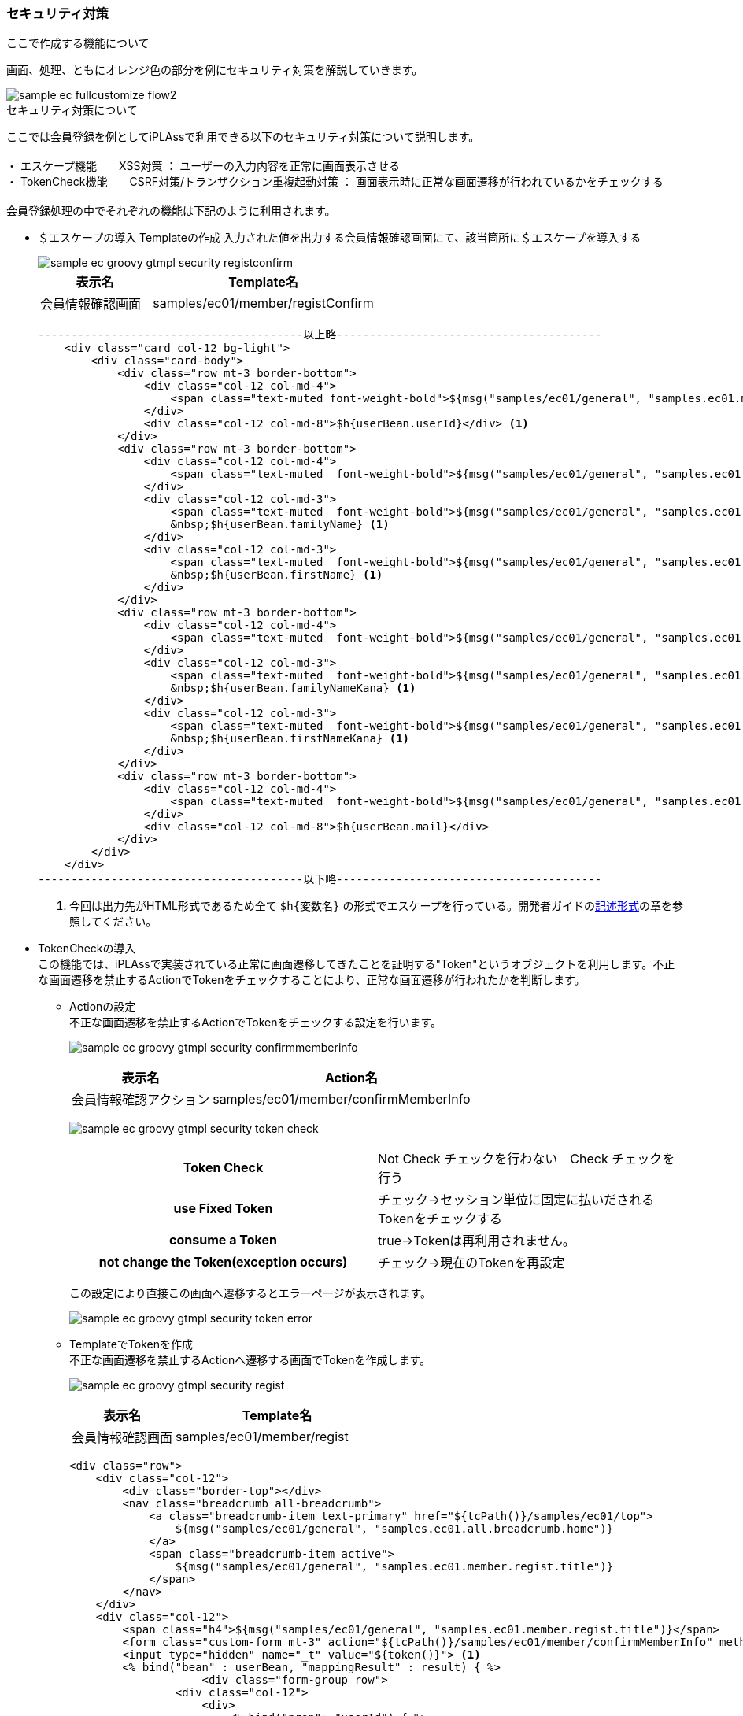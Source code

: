 [[Groovy_GTmpl_Security]]
=== セキュリティ対策

.ここで作成する機能について
画面、処理、ともにオレンジ色の部分を例にセキュリティ対策を解説していきます。

image::../images/sample-ec_fullcustomize_flow2.png[]

.セキュリティ対策について
ここでは会員登録を例としてiPLAssで利用できる以下のセキュリティ対策について説明します。 + 
 + 
・ エスケープ機能　　XSS対策 ： ユーザーの入力内容を正常に画面表示させる +
・ TokenCheck機能　　CSRF対策/トランザクション重複起動対策 ： 画面表示時に正常な画面遷移が行われているかをチェックする +
 + 
会員登録処理の中でそれぞれの機能は下記のように利用されます。

* ＄エスケープの導入
Templateの作成
入力された値を出力する会員情報確認画面にて、該当箇所に＄エスケープを導入する
+
image::./images/sample-ec_groovy-gtmpl-security-registconfirm.png[]
+
[cols="1,2",options="header"]
|===
|表示名|Template名
|会員情報確認画面|samples/ec01/member/registConfirm
|===
+
[source]
----
----------------------------------------以上略----------------------------------------
    <div class="card col-12 bg-light">
        <div class="card-body">
            <div class="row mt-3 border-bottom">
                <div class="col-12 col-md-4">
                    <span class="text-muted font-weight-bold">${msg("samples/ec01/general", "samples.ec01.member.regist.userId")}</span>
                </div>
                <div class="col-12 col-md-8">$h{userBean.userId}</div> <1>
            </div>
            <div class="row mt-3 border-bottom">
                <div class="col-12 col-md-4">
                    <span class="text-muted  font-weight-bold">${msg("samples/ec01/general", "samples.ec01.member.registConfirm.fullName")}</span>
                </div>
                <div class="col-12 col-md-3">
                    <span class="text-muted  font-weight-bold">${msg("samples/ec01/general", "samples.ec01.member.regist.familyName")}</span>
                    &nbsp;$h{userBean.familyName} <1>
                </div>
                <div class="col-12 col-md-3">
                    <span class="text-muted  font-weight-bold">${msg("samples/ec01/general", "samples.ec01.member.regist.firstName")}</span>
                    &nbsp;$h{userBean.firstName} <1>
                </div>
            </div>
            <div class="row mt-3 border-bottom">
                <div class="col-12 col-md-4">
                    <span class="text-muted  font-weight-bold">${msg("samples/ec01/general", "samples.ec01.member.registConfirm.fullNameKana")}</span>
                </div>
                <div class="col-12 col-md-3">
                    <span class="text-muted  font-weight-bold">${msg("samples/ec01/general", "samples.ec01.member.regist.familyNameKana")}</span>
                    &nbsp;$h{userBean.familyNameKana} <1>
                </div>
                <div class="col-12 col-md-3">
                    <span class="text-muted  font-weight-bold">${msg("samples/ec01/general", "samples.ec01.member.regist.firstNameKana")}</span>
                    &nbsp;$h{userBean.firstNameKana} <1>
                </div>
            </div>
            <div class="row mt-3 border-bottom">
                <div class="col-12 col-md-4">
                    <span class="text-muted  font-weight-bold">${msg("samples/ec01/general", "samples.ec01.member.regist.mail")}</span>
                </div>
                <div class="col-12 col-md-8">$h{userBean.mail}</div>
            </div>
        </div>
    </div>
----------------------------------------以下略----------------------------------------
----
<1> 今回は出力先がHTML形式であるため全て `$h{変数名}` の形式でエスケープを行っている。開発者ガイドの<<../../developerguide/customizing/index#_記述形式, 記述形式>>の章を参照してください。

* TokenCheckの導入 +
この機能では、iPLAssで実装されている正常に画面遷移してきたことを証明する"Token"というオブジェクトを利用します。不正な画面遷移を禁止するActionでTokenをチェックすることにより、正常な画面遷移が行われたかを判断します。

** Actionの設定 +
不正な画面遷移を禁止するActionでTokenをチェックする設定を行います。
+
image:images/sample-ec_groovy-gtmpl-security-confirmmemberinfo.png[]
+
[cols="1,2",options="header"]
|===
|表示名|Action名
|会員情報確認アクション|samples/ec01/member/confirmMemberInfo
|===
+
image:images/sample-ec_groovy-gtmpl-security-token-check.png[align=left]
+
|===
h|Token Check|Not Check チェックを行わない　Check チェックを行う
h|use Fixed Token|チェック→セッション単位に固定に払いだされるTokenをチェックする
h|consume a Token |true→Tokenは再利用されません。
h|not change the Token(exception occurs)|チェック→現在のTokenを再設定
|===
+
この設定により直接この画面へ遷移するとエラーページが表示されます。
+
image:images/sample-ec_groovy-gtmpl-security-token-error.png[]

** TemplateでTokenを作成 + 
不正な画面遷移を禁止するActionへ遷移する画面でTokenを作成します。
+
image:images/sample-ec_groovy-gtmpl-security-regist.png[]
+
[cols="1,2",options="header"]
|===
|表示名|Template名
|会員情報確認画面|samples/ec01/member/regist
|===
+
[source]
----
<div class="row">
    <div class="col-12">
        <div class="border-top"></div>
        <nav class="breadcrumb all-breadcrumb">
            <a class="breadcrumb-item text-primary" href="${tcPath()}/samples/ec01/top">
            	${msg("samples/ec01/general", "samples.ec01.all.breadcrumb.home")}
            </a>
            <span class="breadcrumb-item active">
            	${msg("samples/ec01/general", "samples.ec01.member.regist.title")}
            </span>
        </nav>
    </div>
    <div class="col-12">
        <span class="h4">${msg("samples/ec01/general", "samples.ec01.member.regist.title")}</span>
        <form class="custom-form mt-3" action="${tcPath()}/samples/ec01/member/confirmMemberInfo" method="post">
        <input type="hidden" name="_t" value="${token()}"> <1>
        <% bind("bean" : userBean, "mappingResult" : result) { %>
		    <div class="form-group row">
                <div class="col-12">
                    <div>
                        <% bind("prop": "userId") { %>
                        <label for="${name}" class="col-form-label label-hidden">${msg("samples/ec01/general", "samples.ec01.member.regist.userId")}</label>
                        <input type="text" class="form-control border rounded input-hint-visible" name="${name}" value="${value}" placeholder="${msg('samples/ec01/general', 'samples.ec01.member.regist.userId')}">
                        <small class="form-text text-danger"><% errors() %></small>
                        <% } %>
                    </div>
                </div>
----------------------------------------以下略----------------------------------------
----
<1> GroovyTemplate関数を利用してトークンを生成しています。開発者ガイド<<../../developerguide/customizing/index#_groovytemplateの関数,開発者ガイド GroovyTemplateの関数>>の章を参照してください。
